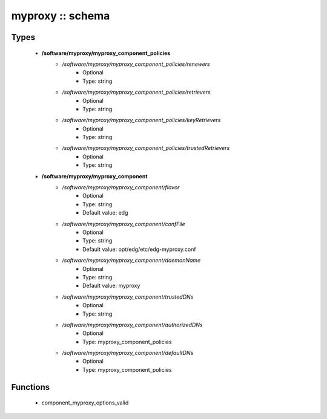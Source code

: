 #################
myproxy :: schema
#################

Types
-----

 - **/software/myproxy/myproxy_component_policies**
    - */software/myproxy/myproxy_component_policies/renewers*
        - Optional
        - Type: string
    - */software/myproxy/myproxy_component_policies/retrievers*
        - Optional
        - Type: string
    - */software/myproxy/myproxy_component_policies/keyRetrievers*
        - Optional
        - Type: string
    - */software/myproxy/myproxy_component_policies/trustedRetrievers*
        - Optional
        - Type: string
 - **/software/myproxy/myproxy_component**
    - */software/myproxy/myproxy_component/flavor*
        - Optional
        - Type: string
        - Default value: edg
    - */software/myproxy/myproxy_component/confFile*
        - Optional
        - Type: string
        - Default value: opt/edg/etc/edg-myproxy.conf
    - */software/myproxy/myproxy_component/daemonName*
        - Optional
        - Type: string
        - Default value: myproxy
    - */software/myproxy/myproxy_component/trustedDNs*
        - Optional
        - Type: string
    - */software/myproxy/myproxy_component/authorizedDNs*
        - Optional
        - Type: myproxy_component_policies
    - */software/myproxy/myproxy_component/defaultDNs*
        - Optional
        - Type: myproxy_component_policies

Functions
---------

 - component_myproxy_options_valid
